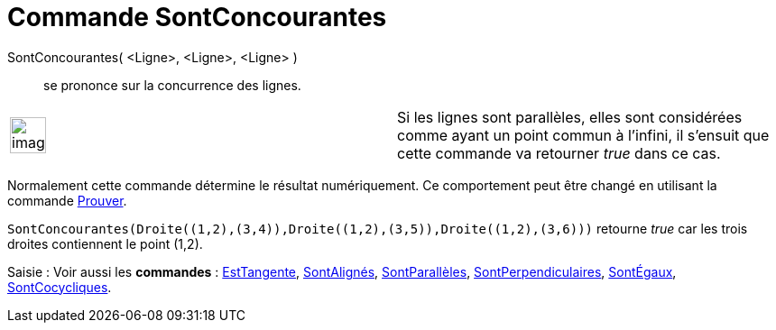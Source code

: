 = Commande SontConcourantes
:page-en: commands/AreConcurrent
ifdef::env-github[:imagesdir: /fr/modules/ROOT/assets/images]

SontConcourantes( <Ligne>, <Ligne>, <Ligne> )::
  se prononce sur la concurrence des lignes.

[width="100%",cols="50%,50%",]
|===
a|
image:Ambox_content.png[image,width=40,height=40]

|Si les lignes sont parallèles, elles sont considérées comme ayant un point commun à l'infini, il s'ensuit que cette
commande va retourner _true_ dans ce cas.
|===

Normalement cette commande détermine le résultat numériquement. Ce comportement peut être changé en utilisant la
commande xref:/commands/Prouver.adoc[Prouver].

[EXAMPLE]
====

`++SontConcourantes(Droite((1,2),(3,4)),Droite((1,2),(3,5)),Droite((1,2),(3,6)))++` retourne _true_ car les
trois droites contiennent le point (1,2).

====

[.kcode]#Saisie :# Voir aussi les *commandes* : xref:/commands/EstTangente.adoc[EstTangente],
xref:/commands/SontAlignés.adoc[SontAlignés], xref:/commands/SontParallèles.adoc[SontParallèles],
xref:/commands/SontPerpendiculaires.adoc[SontPerpendiculaires], xref:/commands/SontÉgaux.adoc[SontÉgaux],
xref:/commands/SontCocycliques.adoc[SontCocycliques].
